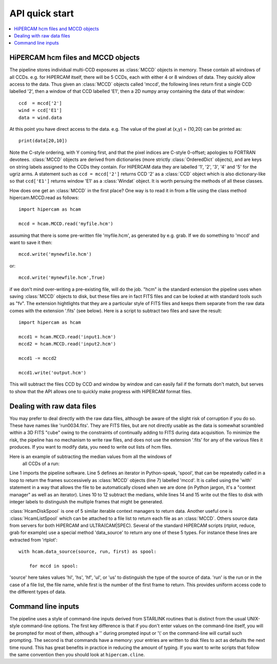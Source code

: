 .. Quick start guide to the API, started 24/10/2017

API quick start
***************

.. contents:: :local:

HiPERCAM hcm files and MCCD objects
===================================

The pipeline stores individual multi-CCD exposures as :class:`MCCD` objects in
memory.  These contain all windows of all CCDs. e.g. for HiPERCAM itself,
there will be 5 CCDs, each with either 4 or 8 windows of data. They quickly
allow access to the data. Thus given an :class:`MCCD` objects called 'mccd',
the following lines return first a single CCD labelled '2', then a window of
that CCD labelled 'E1', then a 2D numpy array containing the data of that window::

   ccd  = mccd['2']
   wind = ccd['E1']
   data = wind.data

At this point you have direct access to the data. e.g. The value of the pixel
at (x,y) = (10,20) can be printed as::

   print(data[20,10])

Note the C-style ordering, with Y coming first, and that the pixel indices are
C-style 0-offset; apologies to FORTRAN devotees. :class:`MCCD` objects are
derived from dictionaries (more strictly :class:`OrderedDict` objects), and
are keys on string labels assigned to the CCDs they contain. For HiPERCAM data
they are labelled '1', '2', '3', '4' and '5' for the ugriz arms. A statement
such as ``ccd = mccd['2']`` returns CCD '2' as a :class:`CCD` object which is
also dictionary-like so that ``ccd['E1']`` returns window 'E1' as a
:class:`Windat` object. It is worth persuing the methods of all these classes.

How does one get an :class:`MCCD` in the first place? One way is to read it in from a
file using the class method
hipercam.MCCD.read as follows::

   import hipercam as hcam

   mccd = hcam.MCCD.read('myfile.hcm')

assuming that there is some pre-written file 'myfile.hcm', as generated by
e.g. grab. If we do something to 'mccd' and want to save it then::

   mccd.write('mynewfile.hcm')

or::

   mccd.write('mynewfile.hcm',True)

if we don't mind over-writing a pre-existing file, will do the job. "hcm" is
the standard extension the pipeline uses when saving :class:`MCCD` objects to
disk, but these files are in fact FITS files and can be looked at with
standard tools such as "fv". The extension hightlights that they are a
particular style of FITS files and keeps them separate from the raw data comes
with the extension '.fits' (see below). Here is a script to subtract two files
and save the result::

   import hipercam as hcam

   mccd1 = hcam.MCCD.read('input1.hcm')
   mccd2 = hcam.MCCD.read('input2.hcm')

   mccd1 -= mccd2

   mccd1.write('output.hcm')

This will subtract the files CCD by CCD and window by window and can easily
fail if the formats don't match, but serves to show that the API allows one
to quickly make progress with HiPERCAM format files.

Dealing with raw data files
===========================

You may prefer to deal directly with the raw data files, although be aware of
the slight risk of corruption if you do so. These have names like
'run0034.fits'. They are FITS files, but are not directly usable as the data
is somewhat scrambled within a 3D FITS "cube" owing to the constraints of
continually adding to FITS during data acquisition. To minimize the risk, the
pipeline has no mechanism to write raw files, and does not use the extension
'.fits' for any of the various files it produces. If you want to modify data,
you need to write out lists of hcm files.

Here is an example of subtracting the median values from all the windows of
 all CCDs of a run::

.. code-block:: python
   :linenos:

   import hipercam as hcam

   input_name = 'run0034'

   with hcam.HcamDiskSpool(input_name) as spool:

       for n, mccd in enumerate(spool):

           # subtract median from each window of each CCD
           for ccd in mccd.values():
               for wind in ccd.values():
                   wind -= wind.median()

          output_name = '{:s}_{:3d}.hcm'.format(input_name,n+1)
          mccd.write(output_file)

Line 1 imports the pipeline software. Line 5 defines an iterator in
Python-speak, 'spool', that can be repeatedly called in a loop to return the
frames successively as :class:`MCCD` objects (line 7) labelled 'mccd'. It is
called using the 'with' statement in a way that allows the file to be
automatically closed when we are done (in Python jargon, it's a "context
manager" as well as an iterator). Lines 10 to 12 subtract the medians, while
lines 14 and 15 write out the files to disk with integer labels to distinguish
the multiple frames that might be generated.

:class:`HcamDiskSpool` is one of 5 similar iterable context managers to return
data. Another useful one is :class:`HcamListSpool` which can be attached to a
file list to return each file as an :class:`MCCD`. Others source data from
servers for both HiPERCAM and ULTRA(CAM|SPEC). Several of the standard
HiPERCAM scripts (rtplot, reduce, grab for example) use a special method
'data_source' to return any one of these 5 types. For instance these lines
are extracted from 'rtplot'::

    with hcam.data_source(source, run, first) as spool:

        for mccd in spool:

'source' here takes values 'hl', 'hs', 'hf', 'ul', or 'us' to distinguish the
type of the source of data. 'run' is the run or in the case of a file list,
the file name, while first is the number of the first frame to return. This
provides uniform access code to the different types of data.

Command line inputs
===================

The pipeline uses a style of command-line inputs derived from STARLINK
routines that is distinct from the usual UNIX-style command-line options. The
first key difference is that if you don't enter values on the command-line
itself, you will be prompted for most of them, although a '\' during prompted
input or '\\' on the command-line will curtail such prompting.  The second is
that commands have a memory: your entries are written to disk files to act as
defaults the next time round. This has great benefits in practice in reducing
the amount of typing. If you want to write scripts that follow the same
convention then you should look at ``hipercam.cline``.
